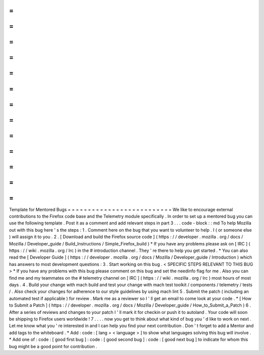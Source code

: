 =
=
=
=
=
=
=
=
=
=
=
=
=
=
=
=
=
=
=
=
=
=
=
=
=
=
Template
for
Mentored
Bugs
=
=
=
=
=
=
=
=
=
=
=
=
=
=
=
=
=
=
=
=
=
=
=
=
=
=
We
like
to
encourage
external
contributions
to
the
Firefox
code
base
and
the
Telemetry
module
specifically
.
In
order
to
set
up
a
mentored
bug
you
can
use
the
following
template
.
Post
it
as
a
comment
and
add
relevant
steps
in
part
3
.
.
.
code
-
block
:
:
md
To
help
Mozilla
out
with
this
bug
here
'
s
the
steps
:
1
.
Comment
here
on
the
bug
that
you
want
to
volunteer
to
help
.
I
(
or
someone
else
)
will
assign
it
to
you
.
2
.
[
Download
and
build
the
Firefox
source
code
]
(
https
:
/
/
developer
.
mozilla
.
org
/
docs
/
Mozilla
/
Developer_guide
/
Build_Instructions
/
Simple_Firefox_build
)
*
If
you
have
any
problems
please
ask
on
[
IRC
]
(
https
:
/
/
wiki
.
mozilla
.
org
/
Irc
)
in
the
#
introduction
channel
.
They
'
re
there
to
help
you
get
started
.
*
You
can
also
read
the
[
Developer
Guide
]
(
https
:
/
/
developer
.
mozilla
.
org
/
docs
/
Mozilla
/
Developer_guide
/
Introduction
)
which
has
answers
to
most
development
questions
:
3
.
Start
working
on
this
bug
.
<
SPECIFIC
STEPS
RELEVANT
TO
THIS
BUG
>
*
If
you
have
any
problems
with
this
bug
please
comment
on
this
bug
and
set
the
needinfo
flag
for
me
.
Also
you
can
find
me
and
my
teammates
on
the
#
telemetry
channel
on
[
IRC
]
(
https
:
/
/
wiki
.
mozilla
.
org
/
Irc
)
most
hours
of
most
days
.
4
.
Build
your
change
with
mach
build
and
test
your
change
with
mach
test
toolkit
/
components
/
telemetry
/
tests
/
.
Also
check
your
changes
for
adherence
to
our
style
guidelines
by
using
mach
lint
5
.
Submit
the
patch
(
including
an
automated
test
if
applicable
)
for
review
.
Mark
me
as
a
reviewer
so
I
'
ll
get
an
email
to
come
look
at
your
code
.
*
[
How
to
Submit
a
Patch
]
(
https
:
/
/
developer
.
mozilla
.
org
/
docs
/
Mozilla
/
Developer_guide
/
How_to_Submit_a_Patch
)
6
.
After
a
series
of
reviews
and
changes
to
your
patch
I
'
ll
mark
it
for
checkin
or
push
it
to
autoland
.
Your
code
will
soon
be
shipping
to
Firefox
users
worldwide
!
7
.
.
.
.
now
you
get
to
think
about
what
kind
of
bug
you
'
d
like
to
work
on
next
.
Let
me
know
what
you
'
re
interested
in
and
I
can
help
you
find
your
next
contribution
.
Don
'
t
forget
to
add
a
Mentor
and
add
tags
to
the
whiteboard
.
*
Add
:
code
:
[
lang
=
<
language
>
]
to
show
what
languages
solving
this
bug
will
involve
.
*
Add
one
of
:
code
:
[
good
first
bug
]
:
code
:
[
good
second
bug
]
:
code
:
[
good
next
bug
]
to
indicate
for
whom
this
bug
might
be
a
good
point
for
contribution
.
